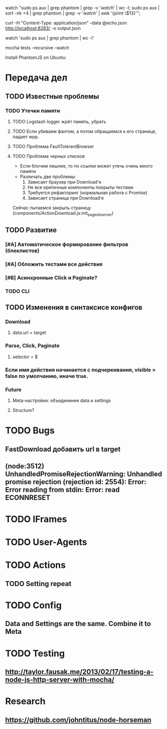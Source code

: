 watch "sudo ps aux | grep phantom | grep -v '/watch/' | wc -l; sudo ps aux | sort -nk +4 | grep phantom | grep -v '/watch/' | awk '{print \$13}'";

curl -H "Content-Type: application/json" --data @echo.json http://localhost:8283/ -o output.json

watch 'sudo ps aux | grep phantom | wc -l'

mocha tests --recursive --watch

Install PhantomJS on Ubuntu:

* Передача дел
** TODO Известные проблемы
*** TODO Утечки памяти
**** TODO Logstash logger жрёт память, убрать
**** TODO Если убиваем фантом, а потом обращаемся к его странице, падает wpp.
**** TODO Проблема FaultTolerantBrowser
**** TODO Проблема черных списков
- Если блочим лишнее, то по ссылке может утечь очень много памяти
- Различать две проблемы:
  1. Зависает браузер при Download'e
  2. Не все критичные компоненты покрыты тестами
  3. Требуется рефакторинг (нормальная работа с Promise)
  4. Зависает страница при Download'e
Сейчас пытаемся закрыть страницу (components/ActionDownload.js:init_page_observer)
** TODO Развитие
*** [#A] Автоматическое формирование фильтров (блеклистов)
*** [#A] Обложить тестами все действия
*** [#B] Асинхронные Click и Paginate?
*** TODO CLI
** TODO Изменения в синтаксисе конфигов
*** Download
**** data.url = target
*** Parse, Click, Paginate
**** selector = $
*** Если имя действия начинается с подчеркивания, visible = false по умолчанию, иначе true.
*** Future
**** Meta-настройки: объединение data и settings
**** Structure?
* TODO Bugs
** FastDownload добавить url в target
** (node:3512) UnhandledPromiseRejectionWarning: Unhandled promise rejection (rejection id: 2554): Error: Error reading from stdin: Error: read ECONNRESET
* TODO IFrames
* TODO User-Agents
* TODO Actions
** TODO Setting repeat
* TODO Config
** Data and Settings are the same. Combine it to Meta
* TODO Testing
** http://taylor.fausak.me/2013/02/17/testing-a-node-js-http-server-with-mocha/
* Research
** https://github.com/johntitus/node-horseman
